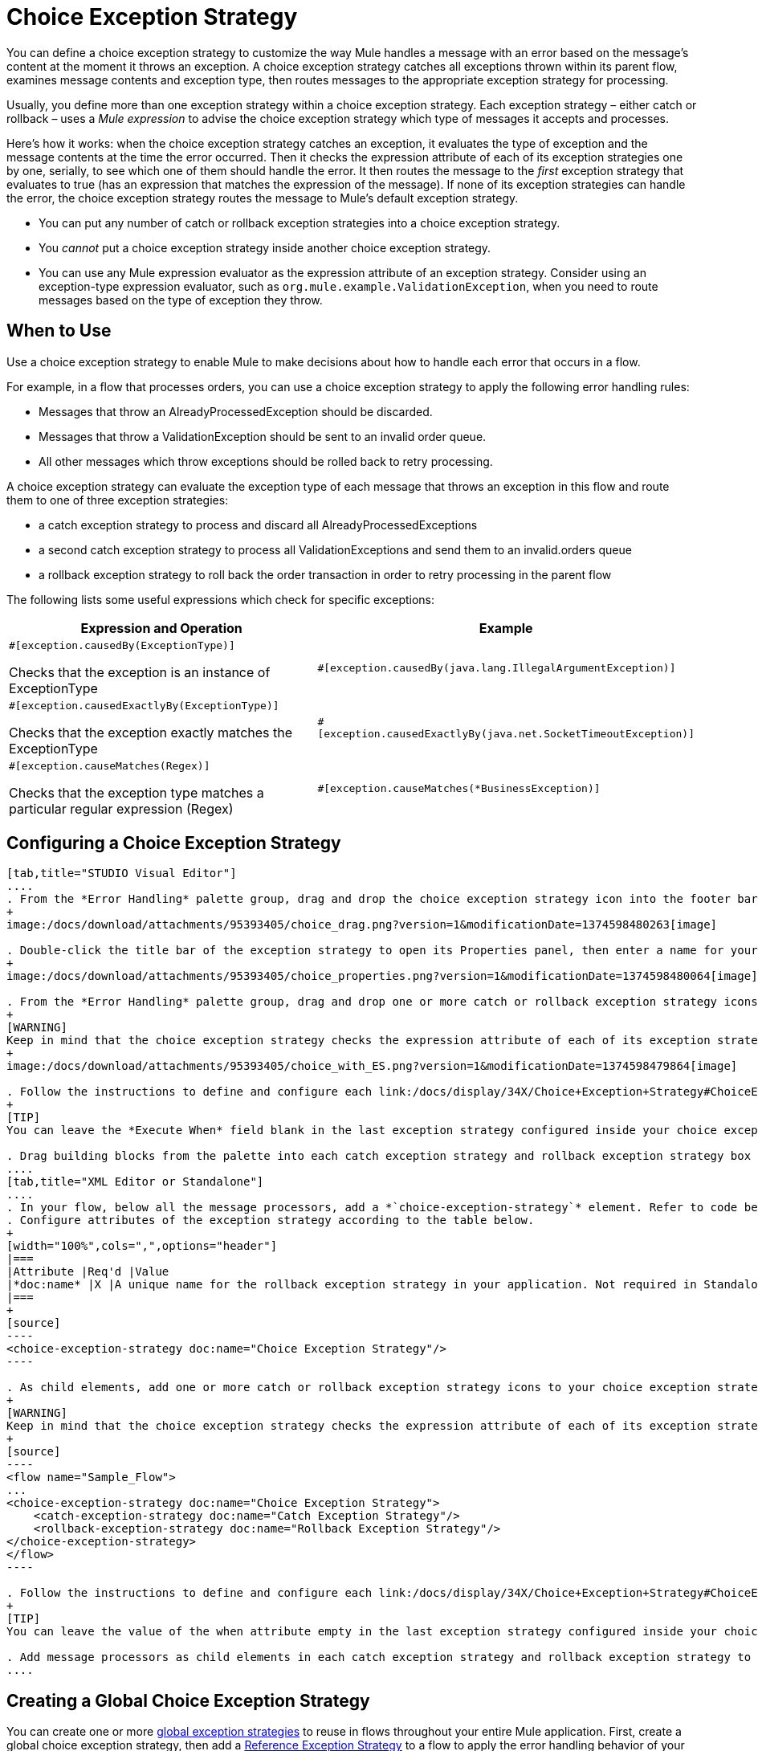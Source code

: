 = Choice Exception Strategy

You can define a choice exception strategy to customize the way Mule handles a message with an error based on the message’s content at the moment it throws an exception. A choice exception strategy catches all exceptions thrown within its parent flow, examines message contents and exception type, then routes messages to the appropriate exception strategy for processing.

Usually, you define more than one exception strategy within a choice exception strategy. Each exception strategy – either catch or rollback – uses a _Mule expression_ to advise the choice exception strategy which type of messages it accepts and processes.

Here’s how it works: when the choice exception strategy catches an exception, it evaluates the type of exception and the message contents at the time the error occurred. Then it checks the expression attribute of each of its exception strategies one by one, serially, to see which one of them should handle the error. It then routes the message to the _first_ exception strategy that evaluates to true (has an expression that matches the expression of the message). If none of its exception strategies can handle the error, the choice exception strategy routes the message to Mule’s default exception strategy.

* You can put any number of catch or rollback exception strategies into a choice exception strategy.
* You _cannot_ put a choice exception strategy inside another choice exception strategy.
* You can use any Mule expression evaluator as the expression attribute of an exception strategy. Consider using an exception-type expression evaluator, such as `org.mule.example.ValidationException`, when you need to route messages based on the type of exception they throw.

== When to Use

Use a choice exception strategy to enable Mule to make decisions about how to handle each error that occurs in a flow.

For example, in a flow that processes orders, you can use a choice exception strategy to apply the following error handling rules:

* Messages that throw an AlreadyProcessedException should be discarded.
* Messages that throw a ValidationException should be sent to an invalid order queue.
* All other messages which throw exceptions should be rolled back to retry processing.

A choice exception strategy can evaluate the exception type of each message that throws an exception in this flow and route them to one of three exception strategies:

* a catch exception strategy to process and discard all AlreadyProcessedExceptions
* a second catch exception strategy to process all ValidationExceptions and send them to an invalid.orders queue
* a rollback exception strategy to roll back the order transaction in order to retry processing in the parent flow

The following lists some useful expressions which check for specific exceptions:

[width="100%",cols=",",options="header"]
|===
|Expression and Operation |Example
a|`#[exception.causedBy(ExceptionType)]`

Checks that the exception is an instance of ExceptionType |`#[exception.causedBy(java.lang.IllegalArgumentException)]`
a|`#[exception.causedExactlyBy(ExceptionType)]`

Checks that the exception exactly matches the ExceptionType |`#[exception.causedExactlyBy(java.net.SocketTimeoutException)]`
a|`#[exception.causeMatches(Regex)]`

Checks that the exception type matches a particular regular expression (Regex) |`#[exception.causeMatches(*BusinessException)]`
|===

== Configuring a Choice Exception Strategy

[tabs]
------
[tab,title="STUDIO Visual Editor"]
....
. From the *Error Handling* palette group, drag and drop the choice exception strategy icon into the footer bar of a flow.
+
image:/docs/download/attachments/95393405/choice_drag.png?version=1&modificationDate=1374598480263[image]

. Double-click the title bar of the exception strategy to open its Properties panel, then enter a name for your choice exception strategy in the *Display Name* field.
+
image:/docs/download/attachments/95393405/choice_properties.png?version=1&modificationDate=1374598480064[image]

. From the *Error Handling* palette group, drag and drop one or more catch or rollback exception strategy icons into the choice exception strategy box.
+
[WARNING]
Keep in mind that the choice exception strategy checks the expression attribute of each of its exception strategies one by one, _serially_, to see which one of them should handle the error; it then routes the message to the first _exception strategy_ that evaluates to true. Therefore, organize your exception strategies keeping in mind that the top-most will be evaluated first, then the one below it, and so on. You cannot rearrange the exception strategies once they have been placed inside the choice exception strategy.
+
image:/docs/download/attachments/95393405/choice_with_ES.png?version=1&modificationDate=1374598479864[image]

. Follow the instructions to define and configure each link:/docs/display/34X/Choice+Exception+Strategy#ChoiceExceptionStrategy-CatchExceptionStrategy[catch exception strategy] and link:/docs/display/34X/Choice+Exception+Strategy#ChoiceExceptionStrategy-RollbackExceptionStrategy[rollback exception strategy]. Be sure to enter a Mule expression in the *Execute When* or *When* fields of each catch or rollback (respectively) exception strategy that you have put into the choice exception strategy. The contents of the *Execute When* or *When* field determine what kind of errors the exception strategy accepts and processes.
+
[TIP]
You can leave the *Execute When* field blank in the last exception strategy configured inside your choice exception strategy. An exception strategy with a blank *Execute When* field accepts and processes any and all kinds of exceptions that messages throw in the parent flow.

. Drag building blocks from the palette into each catch exception strategy and rollback exception strategy box to build flows that will process messages with errors. Each catch and rollback exception strategy can contain any number of message processors.
....
[tab,title="XML Editor or Standalone"]
....
. In your flow, below all the message processors, add a *`choice-exception-strategy`* element. Refer to code below.
. Configure attributes of the exception strategy according to the table below.
+
[width="100%",cols=",",options="header"]
|===
|Attribute |Req'd |Value
|*doc:name* |X |A unique name for the rollback exception strategy in your application. Not required in Standalone.
|===
+
[source]
----
<choice-exception-strategy doc:name="Choice Exception Strategy"/>
----

. As child elements, add one or more catch or rollback exception strategy icons to your choice exception strategy.
+
[WARNING]
Keep in mind that the choice exception strategy checks the expression attribute of each of its exception strategies one by one, serially, to see which one of them should handle the error; it then routes the message to the first exception strategy that evaluates to true. Therefore, organize your exception strategies keeping in mind that the top-most will be evaluated first, then the one below it, and so on. You cannot rearrange the exception strategies once they have been placed inside the choice exception strategy.
+
[source]
----
<flow name="Sample_Flow">
...
<choice-exception-strategy doc:name="Choice Exception Strategy">
    <catch-exception-strategy doc:name="Catch Exception Strategy"/>
    <rollback-exception-strategy doc:name="Rollback Exception Strategy"/>
</choice-exception-strategy>
</flow>
----

. Follow the instructions to define and configure each link:/docs/display/34X/Choice+Exception+Strategy#ChoiceExceptionStrategy-CatchExceptionStrategy[catch exception strategy] and link:/docs/display/34X/Choice+Exception+Strategy#ChoiceExceptionStrategy-RollbackExceptionStrategy[rollback exception strategy]. Be sure to define a Mule expression as the value of the when attribute of each catch or rollback (respectively) exception strategy that you have put into the choice exception strategy. The value of the *`when`* attributes determine what kind of errors the exception strategy accepts and processes.
+
[TIP]
You can leave the value of the when attribute empty in the last exception strategy configured inside your choice exception strategy. An exception strategy with an empty `when` attribute accepts and processes any and all kinds of exceptions that messages throw in the parent flow.

. Add message processors as child elements in each catch exception strategy and rollback exception strategy to build exception strategy flows that will process messages with errors. Each catch and rollback exception strategy can contain any number of message processors.
....
------

== Creating a Global Choice Exception Strategy

You can create one or more link:/docs/display/34X/Error+Handling#ErrorHandling-GlobalExceptionStrategies[global exception strategies] to reuse in flows throughout your entire Mule application. First, create a global choice exception strategy, then add a link:/docs/display/34X/Reference+Exception+Strategy[Reference Exception Strategy] to a flow to apply the error handling behavior of your new global choice exception strategy.

[tabs]
------
[tab,title="STUDIO Visual Editor"]
....
. In the Global Element tab, create a *Choice Exception Strategy*.
. Define a name for your global exception strategy, then click *OK* to save.
. Click the *Message Flow* tab below the canvas. On the Message Flow canvas, note that your newly created global choice exception strategy box appears _outside_ the parent flow. Because it is global, your new rollback exception strategy exists independently of any Mule flow.
+
image:/docs/download/attachments/95393405/choice_global.png?version=1&modificationDate=1374598479679[image]

. Follow link:/docs/display/34X/Choice+Exception+Strategy#ChoiceExceptionStrategy-ConfiguringaChoiceExceptionStrategy[steps 3-5 above] to configure exception strategies within your choice exception strategy, then define the flows to handle errors when they occur.
....
[tab,title="XML Editor or Standalone"]
....
. Above all the flows in your application, create a *`choice-exception-strategy`* element.
. Configure attributes of the exception strategy according to the table below.
+
[width="100%",cols=",",options="header"]
|===
|Attribute |Req'd |Value
|http://docname/[doc:name] |X |A unique name for the rollback exception strategy in your application. Not required in Standalone.
|===

. Follow link:/docs/display/34X/Choice+Exception+Strategy#ChoiceExceptionStrategy-ConfiguringaChoiceExceptionStrategy[steps 3-5 above] to configure exception strategies within your choice exception strategy, then define the flows to handle errors when they occur.
....
------

== Applying a Global Choice Exception Strategy to Flow

Use a link:/docs/display/34X/Reference+Exception+Strategy[reference exception strategy] to instruct a flow to employ the error handling behavior defined by your global choice exception strategy. In other words, you must ask your flow to refer to the global catch exception strategy for instructions on how to handle errors.

[tabs]
------
[tab,title="STUDIO Visual Editor"]
....
. From the *Error Handling* palette group, drag and drop the *Reference Exception Strategy* icon into the footer bar of a flow.
+
image:/docs/download/attachments/95393406/reference_ES.png?version=1&modificationDate=1374598484311[image]

. Double-click to open the *Reference Exception Strategy* Pattern Properties panel.
+
image:/docs/download/attachments/95393405/reference_choice.png?version=1&modificationDate=1374598479492[image]

. Use the drop-down to select your *Global Exception Strategy*.
. Click *OK* to save your changes.

[NOTE]
You can create a global rollback exception strategy (i.e. access the Choose Global Type panel) from the reference exception strategy's pattern properties panel. Click the image:/docs/s/en_GB/3391/c989735defd8798a9d5e69c058c254be2e5a762b.76/_/images/icons/emoticons/add.png[image] button next to the *Global Exception Strategy* drop-down and follow the steps link:/docs/display/34X/Choice+Exception+Strategy#ChoiceExceptionStrategy-CreatingaGlobalChoiceExceptionStrategy[above] to create a global choice exception strategy.
....
------

[TIP]
You can append a Reference Exception Strategy to any number of flows in your Mule application and instruct them to refer to any of the global catch, rollback or choice exception strategies you have created. You can direct any number of reference exception strategies to refer to the same global exception strategy.

== See Also

* Learn how to configure link:/docs/display/34X/Catch+Exception+Strategy[catch exception strategies].
* Learn how to configure link:/docs/display/34X/Rollback+Exception+Strategy[rollback exception strategies].
